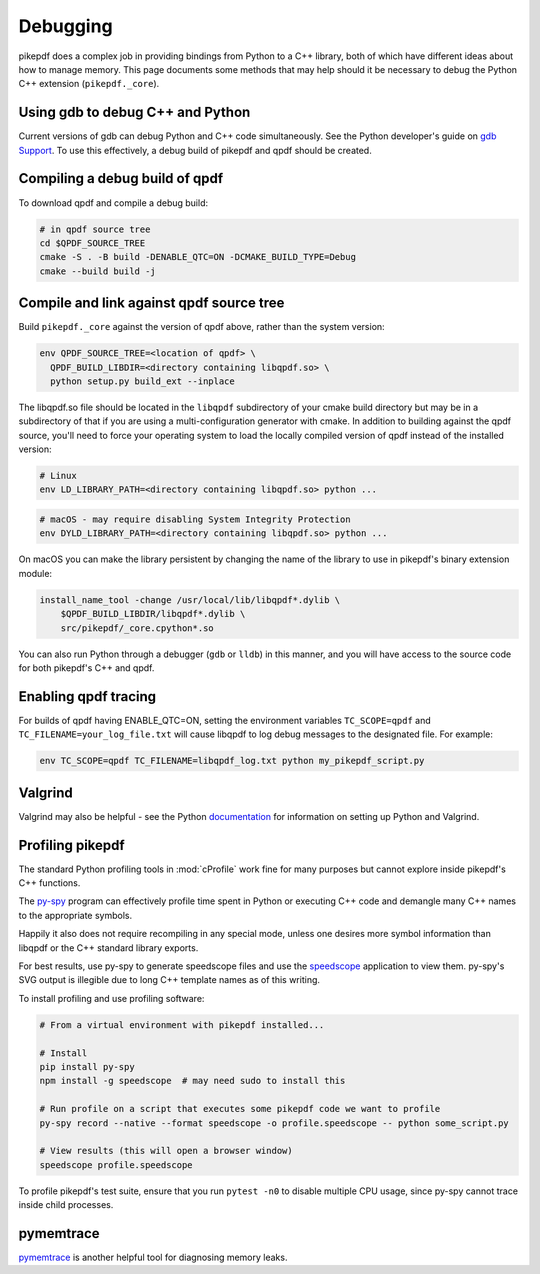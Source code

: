 Debugging
=========

pikepdf does a complex job in providing bindings from Python to a C++ library,
both of which have different ideas about how to manage memory. This page
documents some methods that may help should it be necessary to debug the Python
C++ extension (``pikepdf._core``).

Using gdb to debug C++ and Python
---------------------------------

Current versions of gdb can debug Python and C++ code simultaneously. See
the Python developer's guide on `gdb Support`_. To use this effectively, a debug
build of pikepdf and qpdf should be created.

.. _gdb Support: https://devguide.python.org/gdb/

Compiling a debug build of qpdf
-------------------------------

To download qpdf and compile a debug build:

.. code-block:: bash

    # in qpdf source tree
    cd $QPDF_SOURCE_TREE
    cmake -S . -B build -DENABLE_QTC=ON -DCMAKE_BUILD_TYPE=Debug
    cmake --build build -j

Compile and link against qpdf source tree
-----------------------------------------

Build ``pikepdf._core`` against the version of qpdf above, rather than the
system version:

.. code-block:: bash

    env QPDF_SOURCE_TREE=<location of qpdf> \
      QPDF_BUILD_LIBDIR=<directory containing libqpdf.so> \
      python setup.py build_ext --inplace

The libqpdf.so file should be located in the ``libqpdf`` subdirectory of your cmake
build directory but may be in a subdirectory of that if you are using a
multi-configuration generator with cmake. In addition to building against the qpdf
source, you'll need to force your operating system to load the locally compiled
version of qpdf instead of the installed version:

.. code-block:: bash

    # Linux
    env LD_LIBRARY_PATH=<directory containing libqpdf.so> python ...

.. code-block:: bash

    # macOS - may require disabling System Integrity Protection
    env DYLD_LIBRARY_PATH=<directory containing libqpdf.so> python ...

On macOS you can make the library persistent by changing the name of the library
to use in pikepdf's binary extension module:

.. code-block:: bash

    install_name_tool -change /usr/local/lib/libqpdf*.dylib \
        $QPDF_BUILD_LIBDIR/libqpdf*.dylib \
        src/pikepdf/_core.cpython*.so

You can also run Python through a debugger (``gdb`` or ``lldb``) in this manner,
and you will have access to the source code for both pikepdf's C++ and qpdf.

Enabling qpdf tracing
---------------------

For builds of qpdf having ENABLE_QTC=ON, setting the environment variables
``TC_SCOPE=qpdf`` and ``TC_FILENAME=your_log_file.txt`` will cause libqpdf to
log debug messages to the designated file. For example:

.. code-block:: bash

    env TC_SCOPE=qpdf TC_FILENAME=libqpdf_log.txt python my_pikepdf_script.py

Valgrind
--------

Valgrind may also be helpful - see the Python `documentation`_ for information
on setting up Python and Valgrind.

.. _documentation: https://github.com/python/cpython/blob/d5d33681c1cd1df7731eb0fb7c0f297bc2f114e6/Misc/README.valgrind

Profiling pikepdf
-----------------

The standard Python profiling tools in :mod:`cProfile` work fine for many
purposes but cannot explore inside pikepdf's C++ functions.

The `py-spy`_ program can effectively profile time spent in Python or executing
C++ code and demangle many C++ names to the appropriate symbols.

Happily it also does not require recompiling in any special mode, unless one
desires more symbol information than libqpdf or the C++ standard library exports.

For best results, use py-spy to generate speedscope files and use the `speedscope`_
application to view them. py-spy's SVG output is illegible due to long C++ template
names as of this writing.

To install profiling and use profiling software:

.. code-block:: bash

    # From a virtual environment with pikepdf installed...

    # Install
    pip install py-spy
    npm install -g speedscope  # may need sudo to install this

    # Run profile on a script that executes some pikepdf code we want to profile
    py-spy record --native --format speedscope -o profile.speedscope -- python some_script.py

    # View results (this will open a browser window)
    speedscope profile.speedscope

To profile pikepdf's test suite, ensure that you run ``pytest -n0`` to disable
multiple CPU usage, since py-spy cannot trace inside child processes.

.. _py-spy: https://github.com/benfred/py-spy

.. _speedscope: https://github.com/jlfwong/speedscope

pymemtrace
----------

`pymemtrace`_ is another helpful tool for diagnosing memory leaks.

.. _pymemtrace: https://pymemtrace.readthedocs.io/en/latest/index.html